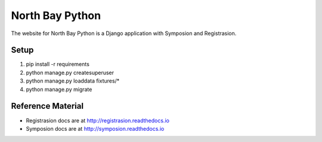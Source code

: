 North Bay Python
=================

The website for North Bay Python is a Django application with Symposion and Registrasion.

Setup
-----

1. pip install -r requirements
2. python manage.py createsuperuser
3. python manage.py loaddata fixtures/*
4. python manage.py migrate

Reference Material
------------------

* Registrasion docs are at http://registrasion.readthedocs.io
* Symposion docs are at http://symposion.readthedocs.io